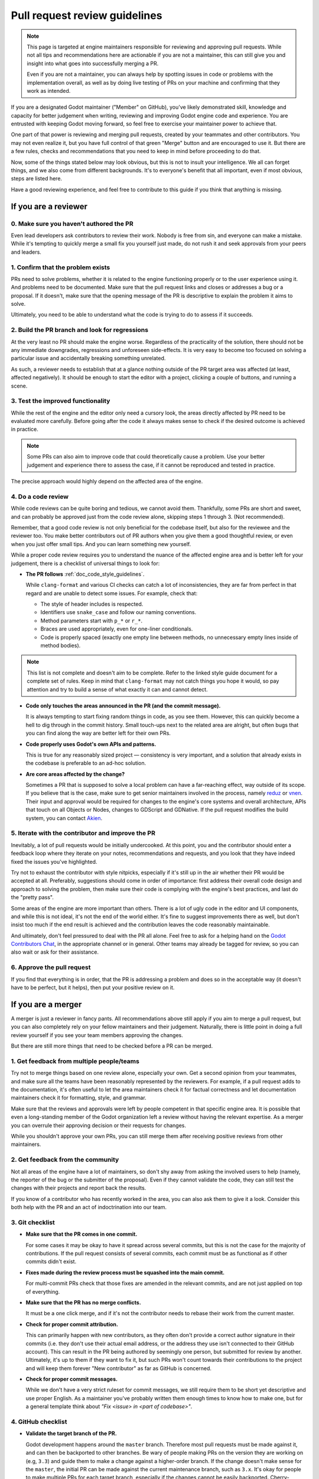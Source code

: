 .. _doc_pr_review_guidelines:

Pull request review guidelines
==============================

.. note::

    This page is targeted at engine maintainers responsible for reviewing
    and approving pull requests. While not all tips and recommendations
    here are actionable if you are not a maintainer, this can still give
    you and insight into what goes into successfully merging a PR.

    Even if you are not a maintainer, you can always help by spotting
    issues in code or problems with the implementation overall, as well
    as by doing live testing of PRs on your machine and confirming that
    they work as intended.

If you are a designated Godot maintainer ("Member" on GitHub), you've
likely demonstrated skill, knowledge and capacity for better judgement when
writing, reviewing and improving Godot engine code and experience. You
are entrusted with keeping Godot moving forward, so feel free to exercise
your maintainer power to achieve that.

One part of that power is reviewing and merging pull requests, created
by your teammates and other contributors. You may not even realize it,
but you have full control of that green "Merge" button and are encouraged
to use it. But there are a few rules, checks and recommendations that you
need to keep in mind before proceeding to do that.

Now, some of the things stated below may look obvious, but this is not
to insult your intelligence. We all can forget things, and we also come
from different backgrounds. It's to everyone's benefit that all important,
even if most obvious, steps are listed here.

Have a good reviewing experience, and feel free to contribute to this
guide if you think that anything is missing.

If you are a reviewer
---------------------

0. Make sure you haven't authored the PR
^^^^^^^^^^^^^^^^^^^^^^^^^^^^^^^^^^^^^^^^

Even lead developers ask contributors to review their work. Nobody is
free from sin, and everyone can make a mistake. While it's tempting to
quickly merge a small fix you yourself just made, do not rush it and
seek approvals from your peers and leaders.

1. Confirm that the problem exists
^^^^^^^^^^^^^^^^^^^^^^^^^^^^^^^^^^

PRs need to solve problems, whether it is related to the engine functioning
properly or to the user experience using it. And problems need to be
documented. Make sure that the pull request links and closes or addresses
a bug or a proposal. If it doesn't, make sure that the opening message
of the PR is descriptive to explain the problem it aims to solve.

Ultimately, you need to be able to understand what the code is trying to
do to assess if it succeeds.

2. Build the PR branch and look for regressions
^^^^^^^^^^^^^^^^^^^^^^^^^^^^^^^^^^^^^^^^^^^^^^^

At the very least no PR should make the engine worse. Regardless of the
practicality of the solution, there should not be any immediate downgrades,
regressions and unforeseen side-effects. It is very easy to become too
focused on solving a particular issue and accidentally breaking something
unrelated.

As such, a reviewer needs to establish that at a glance nothing outside
of the PR target area was affected (at least, affected negatively). It
should be enough to start the editor with a project, clicking a couple
of buttons, and running a scene.

3. Test the improved functionality
^^^^^^^^^^^^^^^^^^^^^^^^^^^^^^^^^^

While the rest of the engine and the editor only need a cursory look,
the areas directly affected by PR need to be evaluated more carefully.
Before going after the code it always makes sense to check if the
desired outcome is achieved in practice.

.. note::

    Some PRs can also aim to improve code that could theoretically cause a
    problem. Use your better judgement and experience there to assess the
    case, if it cannot be reproduced and tested in practice.

The precise approach would highly depend on the affected area of the
engine.

4. Do a code review
^^^^^^^^^^^^^^^^^^^

While code reviews can be quite boring and tedious, we cannot avoid
them. Thankfully, some PRs are short and sweet, and can probably be
approved just from the code review alone, skipping steps 1 through 3.
(Not recommended).

Remember, that a good code review is not only beneficial for the
codebase itself, but also for the reviewee and the reviewer too. You
make better contributors out of PR authors when you give them a good
thoughtful review, or even when you just offer small tips. And you
can learn something new yourself.

While a proper code review requires you to understand the nuance of the
affected engine area and is better left for your judgement, there is a
checklist of universal things to look for:

* **The PR follows** :ref:`doc_code_style_guidelines`.

  While ``clang-format`` and various CI checks can catch a lot of
  inconsistencies, they are far from perfect in that regard and are
  unable to detect some issues. For example, check that:

  * The style of header includes is respected.
  * Identifiers use ``snake_case`` and follow our naming conventions.
  * Method parameters start with ``p_*`` or ``r_*``.
  * Braces are used appropriately, even for one-liner conditionals.
  * Code is properly spaced (exactly one empty line between methods, no
    unnecessary empty lines inside of method bodies).

.. note::

    This list is not complete and doesn't aim to be complete. Refer to
    the linked style guide document for a complete set of rules. Keep
    in mind that ``clang-format`` may not catch things you hope it would,
    so pay attention and try to build a sense of what exactly it can and
    cannot detect.

* **Code only touches the areas announced in the PR (and the commit
  message).**

  It is always tempting to start fixing random things in code, as you
  see them. However, this can quickly become a hell to dig through in
  the commit history. Small touch-ups next to the related area are
  alright, but often bugs that you can find along the way are better
  left for their own PRs.

* **Code properly uses Godot's own APIs and patterns.**

  This is true for any reasonably sized project — consistency is very
  important, and a solution that already exists in the codebase
  is preferable to an ad-hoc solution.

* **Are core areas affected by the change?**

  Sometimes a PR that is supposed to solve a local problem can have a
  far-reaching effect, way outside of its scope. If you believe that
  is the case, make sure to get senior maintainers involved in the
  process, namely `reduz <https://github.com/reduz>`_ or
  `vnen <https://github.com/vnen>`_. Their input and approval would
  be required for changes to the engine's core systems and overall
  architecture, APIs that touch on all Objects or Nodes, changes
  to GDScript and GDNative. If the pull request modifies the build
  system, you can contact `Akien <https://github.com/akien-mga>`_.

5. Iterate with the contributor and improve the PR
^^^^^^^^^^^^^^^^^^^^^^^^^^^^^^^^^^^^^^^^^^^^^^^^^^

Inevitably, a lot of pull requests would be initially undercooked.
At this point, you and the contributor should enter a feedback loop
where they iterate on your notes, recommendations and requests, and
you look that they have indeed fixed the issues you've highlighted.

Try not to exhaust the contributor with style nitpicks, especially
if it's still up in the air whether their PR would be accepted at
all. Preferably, suggestions should come in order of importance:
first address their overall code design and approach to solving the
problem, then make sure their code is complying with the engine's
best practices, and last do the "pretty pass".

Some areas of the engine are more important than others. There is
a lot of ugly code in the editor and UI components, and while this
is not ideal, it's not the end of the world either. It's fine to
suggest improvements there as well, but don't insist too much if
the end result is achieved and the contribution leaves the code
reasonably maintainable.

And ultimately, don't feel pressured to deal with the PR all
alone. Feel free to ask for a helping hand on the `Godot
Contributors Chat <https://chat.godotengine.org>`_, in the appropriate
channel or in general. Other teams may already be tagged for review,
so you can also wait or ask for their assistance.

6. Approve the pull request
^^^^^^^^^^^^^^^^^^^^^^^^^^^

If you find that everything is in order, that the PR is addressing
a problem and does so in the acceptable way (it doesn't have to be
perfect, but it helps), then put your positive review on it.

If you are a merger
-------------------

A merger is just a reviewer in fancy pants. All recommendations
above still apply if you aim to merge a pull request, but you
can also completely rely on your fellow maintainers and their
judgement. Naturally, there is little point in doing a full review
yourself if you see your team members approving the changes.

But there are still more things that need to be checked before a
PR can be merged.

1. Get feedback from multiple people/teams
^^^^^^^^^^^^^^^^^^^^^^^^^^^^^^^^^^^^^^^^^^

Try not to merge things based on one review alone, especially
your own. Get a second opinion from your teammates, and make
sure all the teams have been reasonably represented by the
reviewers. For example, if a pull request adds to the documentation,
it's often useful to let the area maintainers check it for
factual correctness and let documentation maintainers check it
for formatting, style, and grammar.

Make sure that the reviews and approvals were left by people
competent in that specific engine area. It is possible that
even a long-standing member of the Godot organization left
a review without having the relevant expertise. As a merger
you can overrule their approving decision or their requests
for changes.

While you shouldn't approve your own PRs, you can still merge
them after receiving positive reviews from other maintainers.

2. Get feedback from the community
^^^^^^^^^^^^^^^^^^^^^^^^^^^^^^^^^^

Not all areas of the engine have a lot of maintainers, so
don't shy away from asking the involved users to help (namely,
the reporter of the bug or the submitter of the proposal).
Even if they cannot validate the code, they can still test the
changes with their projects and report back the results.

If you know of a contributor who has recently worked in the
area, you can also ask them to give it a look. Consider this
both help with the PR and an act of indoctrination into our
team.

3. Git checklist
^^^^^^^^^^^^^^^^

* **Make sure that the PR comes in one commit.**

  For some cases it may be okay to have it spread across
  several commits, but this is not the case for the majority
  of contributions. If the pull request consists of several
  commits, each commit must be as functional as if other
  commits didn't exist.

* **Fixes made during the review process must be squashed into
  the main commit.**

  For multi-commit PRs check that those fixes are amended in
  the relevant commits, and are not just applied on top of
  everything.

* **Make sure that the PR has no merge conflicts.**

  It must be a one click merge, and if it's not the contributor
  needs to rebase their work from the current master.

* **Check for proper commit attribution.**

  This can primarily happen with new contributors, as they
  often don't provide a correct author signature in their
  commits (i.e. they don't use their actual email address, or
  the address they use isn't connected to their GitHub account).
  This can result in the PR being authored by seemingly one
  person, but submitted for review by another. Ultimately,
  it's up to them if they want to fix it, but such PRs won't
  count towards their contributions to the project and will
  keep them forever "New contributor" as far as GitHub is
  concerned.

* **Check for proper commit messages.**

  While we don't have a very strict ruleset for commit messages,
  we still require them to be short yet descriptive and use proper
  English. As a maintainer you've probably written them enough
  times to know how to make one, but for a general template
  think about *"Fix <issue> in <part of codebase>"*.

4. GitHub checklist
^^^^^^^^^^^^^^^^^^^

* **Validate the target branch of the PR.**

  Godot development happens around the ``master`` branch. Therefore
  most pull requests must be made against it, and can then be
  backported to other branches. Be wary of people making PRs
  on the version they are working on (e.g, ``3.3``) and guide
  them to make a change against a higher-order branch. If the
  change doesn't make sense for the ``master``, the initial PR can
  be made against the current maintenance branch, such as ``3.x``.
  It's okay for people to make multiple PRs for each target
  branch, especially if the changes cannot be easily backported.
  Cherry-picking is also an option, if possible. Use the appropriate
  labels if the PR can be cherrypicked (e.g. ``cherrypick:3.x``).

.. note::

    It is possible to change the target branch of the PR,
    that has already been submitted, but be aware of the
    consequences. As it cannot be synchronized with the push,
    the target branch change will inevitable tag the entire
    list of maintainers for review. It may also render the
    CI incapable of running properly. A push should help with
    that, but if nothing else, recommend opening a new, fresh PR.

* **Make sure that the appropriate milestone is assigned.**

  This will make it more obvious which version would include the
  submitted changes, should the pull request be merged now.
  Note, that the milestone is not a binding contract and does
  not guarantee that this version is definitely going to include
  the PR. If the pull request is not merged before the version
  is released, the milestone is moved (and the PR itself may
  require a target branch change).

* **Make sure that the opening message of the PR contains the
  magic words "Closes #..." or "Fixes #...".**

  These link the PR and the referenced issue together and allow
  to auto-close the latter when you merge the changes. Note, that
  this only works for the PRs that target the ``master`` branch.
  For others you need to pay attention and close the related
  issues manually. Do it with *"Fixed by #..."* or *"Resolved by #..."*
  comment to clearly indicate the act for future generations.

* **For the issues that get closed by the PR add the closest
  relevant milestone.**

  In other words, if the PR is targeting the ``master``, but is then
  also cherrypicked for ``3.x``, the next ``3.x`` release would be the
  appropriate milestone for the issue.

5. Don't be afraid
^^^^^^^^^^^^^^^^^^

That's the beauty of version control systems — you can always
revert, go back to a previous commit that was working. We use
Git, so you shouldn't be afraid to merge good pull requests
out of concerns that it may be a mistake. It can, but it's not
a problem and nobody is going to judge you for it.

If a PR you've merged gets reverted, you will be given feedback,
so you know what to improve in your approach, but don't let
it stop you completely in your tracks. Continue reviewing and
merging, work with your fellow contributors, and refer to this
guide, when in doubt.
